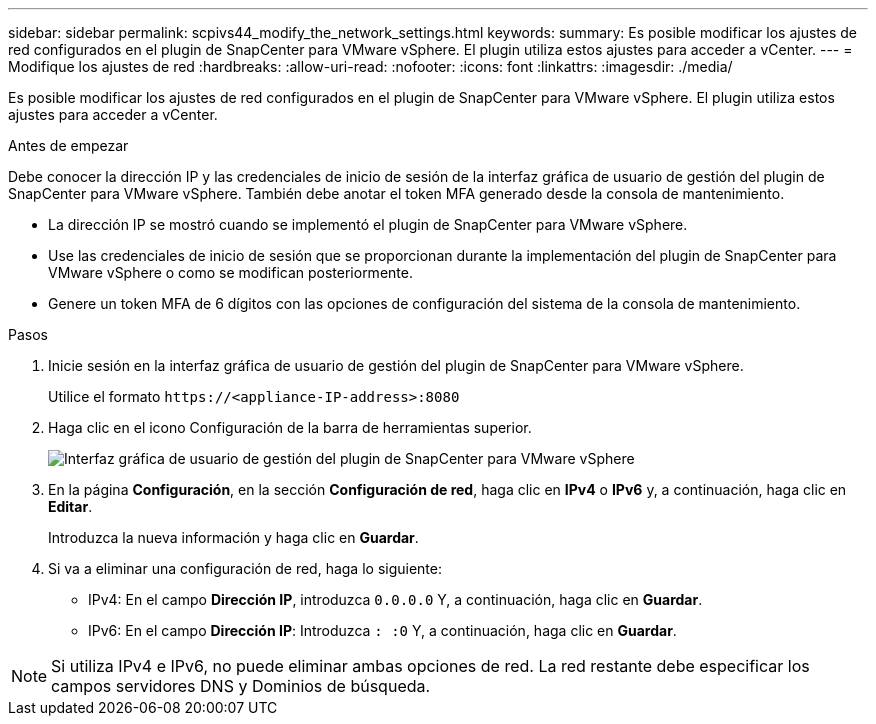 ---
sidebar: sidebar 
permalink: scpivs44_modify_the_network_settings.html 
keywords:  
summary: Es posible modificar los ajustes de red configurados en el plugin de SnapCenter para VMware vSphere. El plugin utiliza estos ajustes para acceder a vCenter. 
---
= Modifique los ajustes de red
:hardbreaks:
:allow-uri-read: 
:nofooter: 
:icons: font
:linkattrs: 
:imagesdir: ./media/


[role="lead"]
Es posible modificar los ajustes de red configurados en el plugin de SnapCenter para VMware vSphere. El plugin utiliza estos ajustes para acceder a vCenter.

.Antes de empezar
Debe conocer la dirección IP y las credenciales de inicio de sesión de la interfaz gráfica de usuario de gestión del plugin de SnapCenter para VMware vSphere. También debe anotar el token MFA generado desde la consola de mantenimiento.

* La dirección IP se mostró cuando se implementó el plugin de SnapCenter para VMware vSphere.
* Use las credenciales de inicio de sesión que se proporcionan durante la implementación del plugin de SnapCenter para VMware vSphere o como se modifican posteriormente.
* Genere un token MFA de 6 dígitos con las opciones de configuración del sistema de la consola de mantenimiento.


.Pasos
. Inicie sesión en la interfaz gráfica de usuario de gestión del plugin de SnapCenter para VMware vSphere.
+
Utilice el formato `\https://<appliance-IP-address>:8080`

. Haga clic en el icono Configuración de la barra de herramientas superior.
+
image:scpivs44_image31.png["Interfaz gráfica de usuario de gestión del plugin de SnapCenter para VMware vSphere"]

. En la página *Configuración*, en la sección *Configuración de red*, haga clic en *IPv4* o *IPv6* y, a continuación, haga clic en *Editar*.
+
Introduzca la nueva información y haga clic en *Guardar*.

. Si va a eliminar una configuración de red, haga lo siguiente:
+
** IPv4: En el campo *Dirección IP*, introduzca `0.0.0.0` Y, a continuación, haga clic en *Guardar*.
** IPv6: En el campo *Dirección IP*: Introduzca `: :0` Y, a continuación, haga clic en *Guardar*.





NOTE: Si utiliza IPv4 e IPv6, no puede eliminar ambas opciones de red. La red restante debe especificar los campos servidores DNS y Dominios de búsqueda.
